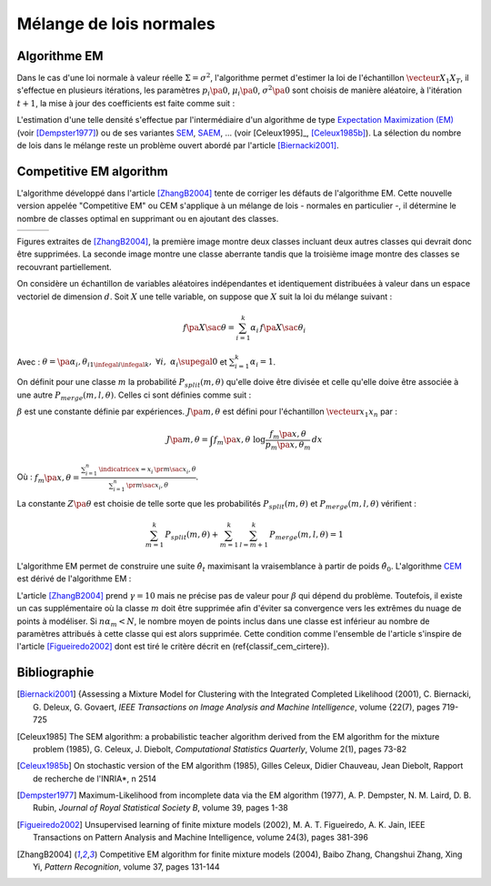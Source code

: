 
.. _classification_melange_loi_normale:

========================
Mélange de lois normales
========================

Algorithme EM
=============

.. mathdef::
    :title: mélange de lois normales
    :tag: Définition
            
    Soit :math:`X` une variable aléatoire d'un espace vectoriel de dimension :math:`d`, :math:`X` 
    suit un la loi d'un mélange de :math:`N` lois gaussiennes de paramètres 
    :math:`\pa{\mu_i, \Sigma_i}_ {1 \infegal i \infegal N}`, 
    alors la densité :math:`f` de :math:`X` est de la forme :
    
    .. math::
        :nowrap:
    
        \begin{eqnarray}
        f\pa{x} &=&  \sum_{i=1}^{N} \; p_i \; \dfrac{1}{\pa{2 \pi}^{\frac{d}{2}}\sqrt{\det \Sigma_i}} \;
        exp \pa{-\frac{1}{2}  \pa{x-\mu_i}' \Sigma_i^{-1} \pa{x-\mu_i} } \\        
        \end{eqnarray}
        
    Avec : :math:`\sum_{i=1}^{N} \; p_i = 1`.
        

Dans le cas d'une loi normale à valeur réelle 
:math:`\Sigma = \sigma^2`, l'algorithme permet d'estimer la loi de 
l'échantillon :math:`\vecteur{X_1}{X_T}`, il s'effectue en plusieurs itérations, 
les paramètres :math:`p_i\pa{0}`, :math:`\mu_i\pa{0}`, 
:math:`\sigma^2\pa{0}` sont choisis de manière aléatoire, 
à l'itération :math:`t+1`, la mise à jour des coefficients est faite comme suit :

.. math::
    :nowrap:

    \begin{eqnarray}
    f_{k,i}\pa{t} &=&  p_i \pa{t} \; \dfrac{1}{\pa{2 \pi}^{\frac{d}{2}}\sqrt{\det \Sigma_i\pa{t}}} \;
    \exp \pa{-\frac{1}{2}  \pa{X_k-\mu_i\pa{t}}' \Sigma_i^{-1}\pa{t} \pa{X_k-\mu_i\pa{t}} } \\
    \overline{f_{k,i}}\pa{t} &=& \frac{ f_{k,i}\pa{t} } { \sum_{i} \, f_{k,i}\pa{t} } \\
    p_i\pa{t+1} &=&  \frac{1}{T} \;  \sum_{k=1}^{T} \; \overline{f_{k,i}}\pa{t} \\ 
    \mu_i\pa{t+1} &=& \cro{ \sum_{k=1}^{T} \; \overline{f_{k,i}}\pa{t} }^{-1}
    \; \sum_{k=1}^{T} \overline{f_{k,i}}\pa{t} X_k  \\
    \Sigma^2_i\pa{t+1} &=&   \cro{ \sum_{k=1}^{T} \; \overline{f_{k,i}}\pa{t} }^{-1}
    \; \sum_{k=1}^{T} \overline{f_{k,i}}\pa{t} \, 
    \pa{ X_k  - \mu_i\pa{t+1}} \pa{ X_k  - \mu_i\pa{t+1}}'
    \end{eqnarray}

L'estimation d'une telle densité s'effectue par l'intermédiaire 
d'un algorithme de type `Expectation Maximization (EM) <https://fr.wikipedia.org/wiki/Algorithme_esp%C3%A9rance-maximisation>`_ 
(voir [Dempster1977]_) ou de ses variantes 
`SEM <https://fr.wikipedia.org/wiki/Algorithme_esp%C3%A9rance-maximisation#Algorithme_SEM>`_, 
`SAEM <http://wiki.webpopix.org/index.php/The_SAEM_algorithm_for_estimating_population_parameters>`_, ... 
(voir [Celeux1995]_, [Celeux1985b]_). 
La sélection du nombre de lois dans le mélange reste un 
problème ouvert abordé par l'article [Biernacki2001]_.


Competitive EM algorithm
========================

L'algorithme développé dans l'article [ZhangB2004]_ 
tente de corriger les défauts de l'algorithme EM. 
Cette nouvelle version appelée "Competitive EM" ou CEM s'applique à 
un mélange de lois - normales en particulier -, 
il détermine le nombre de classes optimal en supprimant ou en ajoutant des classes.

.. list-table::
    :widths: 6 6 6
    :header-rows: 0
    
    * - .. image:: images/zhangc1.png
      - .. image:: images/zhangc2.png
      - .. image:: images/zhangc3.png

Figures extraites de [ZhangB2004]_, la première image montre deux classes
incluant deux autres classes qui devrait donc être supprimées. La seconde image
montre une classe aberrante tandis que la troisième image montre des classes
se recouvrant partiellement.

On considère un échantillon de variables aléatoires indépendantes et 
identiquement distribuées à valeur dans un espace vectoriel de 
dimension :math:`d`. Soit :math:`X` une telle variable, 
on suppose que :math:`X` suit la loi du mélange suivant :

.. math::
    
    f\pa{X \sac \theta} = \sum_{i=1}^{k}  \alpha_i \, f\pa{X \sac \theta_i} 
    
Avec : :math:`\theta = \pa{\alpha_i,\theta_i}_{1 \infegal i \infegal k}, \; \forall i, \; \alpha_i \supegal 0`
et :math:`\sum_{i=1}^{k} \alpha_i = 1`.

On définit pour une classe :math:`m` la probabilité 
:math:`P_{split}(m, \theta)` qu'elle doive être divisée 
et celle qu'elle doive être associée à une autre 
:math:`P_{merge}(m,l, \theta)`. 
Celles ci sont définies comme suit :

.. math::
    :nowrap:
    :label: eq_split_merge
    
    \begin{eqnarray}
    P_{split}(m, \theta) &=&  \frac{J\pa{m,\theta}}{Z\pa{\theta}} \\
    P_{merge}(m,l, \theta) &=&  \frac{\beta}{J\pa{m,\theta}Z\pa{\theta}}
    \end{eqnarray}

:math:`\beta` est une constante définie par expériences. 
:math:`J\pa{m,\theta}` est défini pour l'échantillon :math:`\vecteur{x_1}{x_n}` par :

.. math::

    J\pa{m,\theta} = \int f_m\pa{x,\theta} \; \log \frac{f_m\pa{x,\theta}}{p_m\pa{x,\theta_m}} \, dx 
    
Où : :math:`f_m\pa{x,\theta} = \frac{ \sum_{i=1}^{n} \, \indicatrice{x = x_i} \, \pr{ m \sac x_i,\theta} }
{ \sum_{i=1}^{n} \, \pr{ m \sac x_i,\theta}}`.
            
La constante :math:`Z\pa{\theta}` est choisie de telle sorte que les 
probabilités :math:`P_{split}(m, \theta)` et 
:math:`P_{merge}(m,l, \theta)` vérifient :

.. math::

    \sum_{m=1}^{k} \, P_{split}(m, \theta) + \sum_{m=1}^{k} \, \sum_{l=m+1}^{k} \, P_{merge}(m,l, \theta) = 1

L'algorithme EM permet de construire une suite 
:math:`\hat{\theta_t}` maximisant la vraisemblance à partir de poids :math:`\hat{\theta_0}`. 
L'algorithme `CEM <https://fr.wikipedia.org/wiki/Algorithme_esp%C3%A9rance-maximisation#Algorithme_CEM>`_ 
est dérivé de l'algorithme EM :

.. mathdef::
    :title: CEM
    :tag: Algorithme

    Les notations sont celles utilisées dans les paragraphes précédents.
    On suppose que la variable 
    aléatoire :math:`Z=\pa{X,Y}` où :math:`X` est la variable 
    observée et :math:`Y` la variable cachée. :math:`T` désigne
    le nombre maximal d'itérations.

    *initialisation*
    
    Choix arbitraire de :math:`k` et :math:`\hat{\theta}_0`.

    *Expectation*
    
    .. math::
    
        Q\pa{\theta,\hat{\theta}_t } = \esp{ \pa{\log \cro{ f\pa{ X,Y \sac \theta }} \sac X, \hat{\theta}_t }} 
    
    *Maximization*
    
    .. math::
    
        \hat{\theta}_{t+1} =  \underset{\theta}{\arg \max} \; Q\pa{\theta,\hat{\theta}_t }
    
    *convergence*
    
    :math:`t \longleftarrow t + 1`, 
    si :math:`\hat{\theta}_t` n'a pas convergé vers un maximum local, alors on retourne à
    l'étape Expectation.
    
    *division ou regroupement*
    
    Dans le cas contraire, on estime les probabilités
    :math:`P_{split}(m, \theta)` et :math:`P_{merge}(m,l, \theta)` 
    définie par les expressions :ref:`eq_split_merge`. On choisit aléatoirement 
    une division ou un regroupement (les choix les plus probables ayant le plus de chance 
    d'être sélectionnés). Ceci mène au paramètre :math:`\theta'_t` dont la partie modifiée par rapport à
    :math:`\hat{\theta}_t` est déterminée de manière aléatoire. L'algorithme EM est alors appliqué aux 
    paramètres :math:`\theta'_t` jusqu'à convergence aux paramètres :math:`\theta''_t`.
    
    *acceptation*
    
    On calcule le facteur suivant :
    
    .. math::
    
        P_a = \min \acc{ \exp\cro{ \frac{ L\pa{ \theta''_t, X} - L\pa{ \theta_t, X} }{\gamma} }, 1}
        
    On génére aléatoirement une variable :math:`u \sim U\cro{0,1}`, 
    si :math:`u \infegal P_a`, alors les paramètres :math:`\theta''_t` 
    sont validés. :math:`\hat{\theta}_t \longleftarrow \theta''_t`
    et retour à l'étape d'expectation. Dans le cas contraire, les paramètres 
    :math:`\theta''_t` sont refusés et retour à l'étape précédente.
    
    *terminaison*
    
    Si :math:`t < T`, on retoure à l'étape d'expectation,
    Sinon, on choisit les paramètres :math:`\theta^*=\hat{\theta}_{t^*}` 
    qui maximisent l'expression :
    
    .. math::
        :nowrap:
        :label: classif_cem_cirtere

        \begin{eqnarray}
        L\pa{\theta^* \sac X} &=& \log f \pa{X \sac \theta} - 
        \frac{N^*}{2} \;  \sum_{i=1}^{k^*} \log \frac{n \alpha_i^*}{12} -
        \frac{k^*}{2} \log \frac{n}{12} - \frac{k^*(N^*+1)}{2} 
        \end{eqnarray}
        
    Avec :math:`n` le nombre d'exemples et :math:`N`
    est le nombre de paramètres spécifiant chaque composant.


L'article [ZhangB2004]_ prend :math:`\gamma = 10` mais ne précise pas de valeur pour 
:math:`\beta` qui dépend du problème. Toutefois, il existe un cas supplémentaire 
où la classe :math:`m` doit être supprimée afin d'éviter sa convergence vers 
les extrêmes du nuage de points à modéliser. Si :math:`n \alpha_m < N`, 
le nombre moyen de points inclus dans une classe est inférieur au 
nombre de paramètres attribués à cette classe qui est alors supprimée. 
Cette condition comme l'ensemble de l'article s'inspire de l'article [Figueiredo2002]_
dont est tiré le critère décrit en (\ref{classif_cem_cirtere}).

        


            






Bibliographie
=============

.. [Biernacki2001] {Assessing a Mixture Model for Clustering with the Integrated Completed Likelihood (2001),
   C. Biernacki, G. Deleux, G. Govaert,
   *IEEE Transactions on Image Analysis and Machine Intelligence*, volume {22(7), pages 719-725

.. [Celeux1985] The SEM algorithm: a probabilistic teacher algorithm derived from the EM algorithm for the mixture problem (1985),
   G. Celeux, J. Diebolt,
   *Computational Statistics Quarterly*, Volume 2(1), pages 73-82

.. [Celeux1985b] On stochastic version of the EM algorithm (1985),
   Gilles Celeux, Didier Chauveau, Jean Diebolt,
   Rapport de recherche de l'INRIA*, n 2514

.. [Dempster1977] Maximum-Likelihood from incomplete data via the EM algorithm (1977),
   A. P. Dempster, N. M. Laird, D. B. Rubin,
   *Journal of Royal Statistical Society B*, volume 39, pages 1-38
   
.. [Figueiredo2002] Unsupervised learning of finite mixture models (2002),
   M. A. T. Figueiredo, A. K. Jain,
   IEEE Transactions on Pattern Analysis and Machine Intelligence, volume 24(3), pages 381-396

.. [ZhangB2004] Competitive EM algorithm for finite mixture models (2004),
   Baibo Zhang, Changshui Zhang, Xing Yi,
   *Pattern Recognition*, volume 37, pages 131-144
